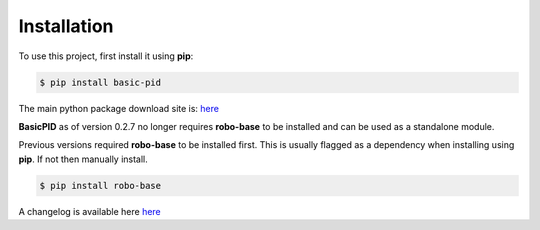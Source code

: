 .. _installation:

Installation
------------

To use this project, first install it using **pip**:

.. code-block:: console

    $ pip install basic-pid


The main python package download site is: `here <https://pypi.org/project/basic-pid/>`_

**BasicPID** as of version 0.2.7 no longer requires **robo-base** to be installed 
and can be used as a standalone module.

Previous versions required **robo-base** to be installed first. This is usually flagged as a 
dependency when installing using **pip**. If not then manually install.

.. code-block:: console

    $ pip install robo-base

A changelog is available here `here <https://github.com/mkner/basic-pid/blob/main/changelog/>`_





